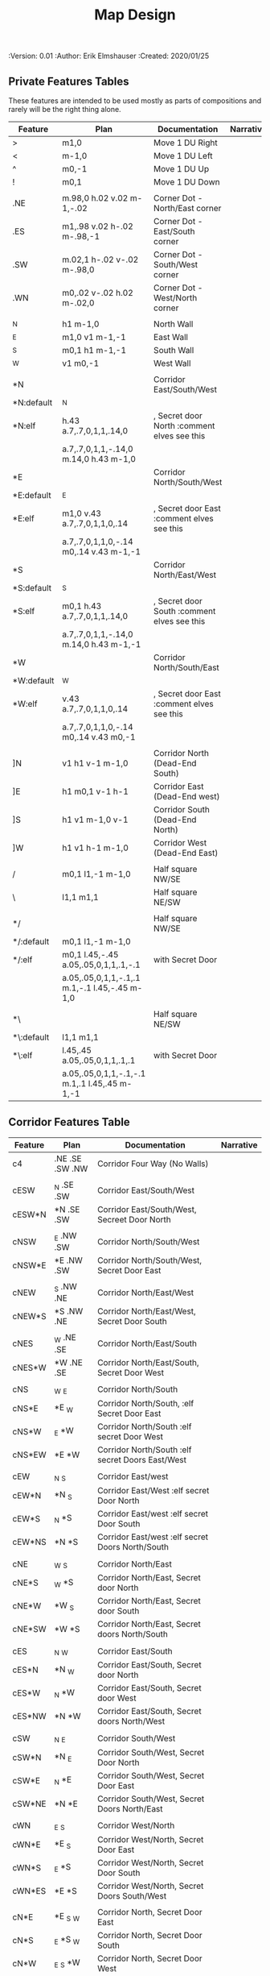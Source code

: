 #+TITLE: Map Design
#+PROPERTIES:
 :Version: 0.01
 :Author: Erik Elmshauser
 :Created: 2020/01/25
 :END:

* Overview

This file provides tables of drawing instruction sets for common
map features such as corridor, secret doors, chambers, special areas and stairs.

See Design.org for details about the formatting of these tables.

* Features
  :PROPERTIES:
  :map-features: t
  :END:

** Private Features Tables
   :PROPERTIES:
   :name: private-map-features
   :MAP-FEATURES: t
   :END:

These features are intended to be used mostly as parts of compositions and rarely will be the right thing alone.

# #+NAME: private-map-features
| Feature    | Plan                                          | Documentation                               | Narrative |
|------------+-----------------------------------------------+---------------------------------------------+-----------|
| >          | m1,0                                          | Move 1 DU Right                             |           |
| <          | m-1,0                                         | Move 1 DU Left                              |           |
| ^          | m0,-1                                         | Move 1 DU Up                                |           |
| !          | m0,1                                          | Move 1 DU Down                              |           |
|            |                                               |                                             |           |
| .NE        | m.98,0 h.02 v.02 m-1,-.02                     | Corner Dot - North/East corner              |           |
| .ES        | m1,.98 v.02 h-.02 m-.98,-1                    | Corner Dot - East/South corner              |           |
| .SW        | m.02,1 h-.02 v-.02 m-.98,0                    | Corner Dot - South/West corner              |           |
| .WN        | m0,.02 v-.02 h.02 m-.02,0                     | Corner Dot - West/North corner              |           |
|            |                                               |                                             |           |
| _N         | h1 m-1,0                                      | North Wall                                  |           |
| _E         | m1,0 v1 m-1,-1                                | East Wall                                   |           |
| _S         | m0,1 h1 m-1,-1                                | South Wall                                  |           |
| _W         | v1 m0,-1                                      | West Wall                                   |           |
|            |                                               |                                             |           |
| *N         |                                               | Corridor East/South/West                    |           |
| *N:default | _N                                            |                                             |           |
| *N:elf     | h.43 a.7,.7,0,1,1,.14,0                       | , Secret door North :comment elves see this |           |
|            | a.7,.7,0,1,1,-.14,0 m.14,0 h.43 m-1,0         |                                             |           |
| *E         |                                               | Corridor North/South/West                   |           |
| *E:default | _E                                            |                                             |           |
| *E:elf     | m1,0 v.43 a.7,.7,0,1,1,0,.14                  | , Secret door East :comment elves see this  |           |
|            | a.7,.7,0,1,1,0,-.14 m0,.14 v.43 m-1,-1        |                                             |           |
| *S         |                                               | Corridor North/East/West                    |           |
| *S:default | _S                                            |                                             |           |
| *S:elf     | m0,1 h.43 a.7,.7,0,1,1,.14,0                  | , Secret door South :comment elves see this |           |
|            | a.7,.7,0,1,1,-.14,0 m.14,0 h.43 m-1,-1        |                                             |           |
| *W         |                                               | Corridor North/South/East                   |           |
| *W:default | _W                                            |                                             |           |
| *W:elf     | v.43 a.7,.7,0,1,1,0,.14                       | , Secret door East :comment elves see this  |           |
|            | a.7,.7,0,1,1,0,-.14 m0,.14 v.43 m0,-1         |                                             |           |
|            |                                               |                                             |           |
| ]N         | v1 h1 v-1 m-1,0                               | Corridor North (Dead-End South)             |           |
| ]E         | h1 m0,1 v-1 h-1                               | Corridor East (Dead-End west)               |           |
| ]S         | h1 v1 m-1,0 v-1                               | Corridor South (Dead-End North)             |           |
| ]W         | h1 v1 h-1 m-1,0                               | Corridor West (Dead-End East)               |           |
|            |                                               |                                             |           |
| /          | m0,1 l1,-1 m-1,0                              | Half square NW/SE                           |           |
| \          | l1,1 m1,1                                     | Half square NE/SW                           |           |
|            |                                               |                                             |           |
| */         |                                               | Half square NW/SE                           |           |
| */:default | m0,1 l1,-1 m-1,0                              |                                             |           |
| */:elf     | m0,1 l.45,-.45 a.05,.05,0,1,1,.1,-.1          | with Secret Door                            |           |
|            | a.05,.05,0,1,1,-.1,.1 m.1,-.1 l.45,-.45 m-1,0 |                                             |           |
|            |                                               |                                             |           |
| *\         |                                               | Half square NE/SW                           |           |
| *\:default | l1,1 m1,1                                     |                                             |           |
| *\:elf     | l.45,.45 a.05,.05,0,1,1,.1,.1                 | with Secret Door                            |           |
|            | a.05,.05,0,1,1,-.1,-.1 m.1,.1 l.45,.45 m-1,-1 |                                             |           |

** Corridor Features Table
   :PROPERTIES:
   :name: corridor-features
   :MAP-FEATURES: t

   :END:

# #+NAME: corridor-features
| Feature | Plan            | Documentation                                    | Narrative |
|---------+-----------------+--------------------------------------------------+-----------|
| c4      | .NE .SE .SW .NW | Corridor Four Way (No Walls)                     |           |
|         |                 |                                                  |           |
| cESW    | _N .SE .SW      | Corridor East/South/West                         |           |
| cESW*N  | *N .SE .SW      | Corridor East/South/West, Secreet Door North     |           |
|         |                 |                                                  |           |
| cNSW    | _E .NW .SW      | Corridor North/South/West                        |           |
| cNSW*E  | *E .NW .SW      | Corridor North/South/West, Secret Door East      |           |
|         |                 |                                                  |           |
| cNEW    | _S .NW .NE      | Corridor North/East/West                         |           |
| cNEW*S  | *S .NW .NE      | Corridor North/East/West, Secret Door South      |           |
|         |                 |                                                  |           |
| cNES    | _W .NE .SE      | Corridor North/East/South                        |           |
| cNES*W  | *W .NE .SE      | Corridor North/East/South, Secret Door West      |           |
|         |                 |                                                  |           |
| cNS     | _W _E           | Corridor North/South                             |           |
| cNS*E   | *E _W           | Corridor North/South, :elf Secret Door East      |           |
| cNS*W   | _E *W           | Corridor North/South :elf secret Door West       |           |
| cNS*EW  | *E *W           | Corridor North/South :elf secret Doors East/West |           |
|         |                 |                                                  |           |
| cEW     | _N _S           | Corridor East/west                               |           |
| cEW*N   | *N _S           | Corridor East/West :elf secret Door North        |           |
| cEW*S   | _N *S           | Corridor East/west :elf secret Door South        |           |
| cEW*NS  | *N *S           | Corridor East/west :elf secret Doors North/South |           |
|         |                 |                                                  |           |
| cNE     | _W _S           | Corridor North/East                              |           |
| cNE*S   | _W *S           | Corridor North/East, Secret door North           |           |
| cNE*W   | *W _S           | Corridor North/East, Secret door South           |           |
| cNE*SW  | *W *S           | Corridor North/East, Secret doors North/South    |           |
|         |                 |                                                  |           |
| cES     | _N _W           | Corridor East/South                              |           |
| cES*N   | *N _W           | Corridor East/South, Secret door North           |           |
| cES*W   | _N *W           | Corridor East/South, Secret door West            |           |
| cES*NW  | *N *W           | Corridor East/South, Secret doors North/West     |           |
|         |                 |                                                  |           |
| cSW     | _N _E           | Corridor South/West                              |           |
| cSW*N   | *N _E           | Corridor South/West, Secret Door North           |           |
| cSW*E   | _N *E           | Corridor South/West, Secret Door East            |           |
| cSW*NE  | *N *E           | Corridor South/West, Secret Doors North/East     |           |
|         |                 |                                                  |           |
| cWN     | _E _S           | Corridor West/North                              |           |
| cWN*E   | *E _S           | Corridor West/North, Secret Door East            |           |
| cWN*S   | _E *S           | Corridor West/North, Secret Door South           |           |
| cWN*ES  | *E *S           | Corridor West/North, Secret Doors South/West     |           |
|         |                 |                                                  |           |
| cN*E    | *E _S _W        | Corridor North, Secret Door East                 |           |
| cN*S    | _E *S _W        | Corridor North, Secret Door South                |           |
| cN*W    | _E _S *W        | Corridor North, Secret Door West                 |           |
| cN*ES   | *E *S _W        | Corridor North, Secret Doors East/South          |           |
| cN*EW   | *E _S *W        | Corridor North, Secret Doors East/West           |           |
| cN*SW   | _E *S *W        | Corridor North, Secret Doors South/West          |           |
| cN*ESW  | *E *S *W        | Corridor North, Secret Doors all sides           |           |
|         |                 |                                                  |           |
| cE*N    | *N _S _W        | Corridor East, Secret Door North                 |           |
| cE*S    | _N *S _W        | Corridor East, Secret Door South                 |           |
| cE*W    | _N _S *W        | Corridor East, Secret Door West                  |           |
| cE*NS   | *N *S _W        | Corridor East, Secret Doors North/South          |           |
| cE*NW   | *N _S *W        | Corridor East, Secret Doors North/West           |           |
| cE*SW   | _N *S *W        | Corridor East, Secret Doors South/West           |           |
| cE*NSW  | *N *S *W        | Corridor East, Secret Doors all sides            |           |
|         |                 |                                                  |           |
| cS*N    | *N _E _W        | Corridor North, Secret Door North                |           |
| cS*E    | _N *E _W        | Corridor North, Secret Door East                 |           |
| cS*W    | _N _E *W        | Corridor North, Secret Door West                 |           |
| cS*NE   | *N *E _W        | Corridor North, Secret Doors North/East          |           |
| cS*NW   | *N _E *W        | Corridor North, Secret Doors North/West          |           |
| cS*EW   | _N *E *W        | Corridor North, Secret Doors East/West           |           |
| cS*NEW  | *N *E *W        | Corridor North, Secret Doors all sides           |           |
|         |                 |                                                  |           |
| cW*N    | *N _E _S        | Corridor West, Secret Door North                 |           |
| cW*E    | _N *E _S        | Corridor West, Secret Door East                  |           |
| cW*S    | _N _E *S        | Corridor West, Secret Door South                 |           |
| cW*NE   | *N *E _S        | Corridor West, Secret Doors North/East           |           |
| cW*NS   | *N _E *S        | Corridor West, Secret Doors North/South          |           |
| cW*ES   | _N *E *S        | Corridor West, Secret Doors East/South           |           |
| cW*NES  | *N *E *S        | Corridor West, Secret Doors all sides            |           |
|         |                 |                                                  |           |


** Area Features Table
   :PROPERTIES:
   :name: area-features
   :MAP-FEATURES: t
   :END:

# #+NAME: area-features
| Feature | Plan                                                      | Documentation | Narrative |
|---------+-----------------------------------------------------------+---------------+-----------|
| A2      | <text x=".85" y="1.15" font-size=".5" fill="red">A</text> |               |           |
|         |                                                           |               |           |


** Chamber Features Table
   :PROPERTIES:
   :name: chamber-features
   :MAP-FEATURES: t
   :END:

# #+NAME: chamber-features
| Feature    | Plan                          | Documentation                                                   | Narrative |
|------------+-------------------------------+-----------------------------------------------------------------+-----------|
| 10*N       | ]N *N                         | 10x10 chamber, secret door North                                |           |
| 10*E       | ]E *E                         | 10x10 chamber, secret door East                                 |           |
| 10*S       | ]S *S                         | 10x10 chamber, secret door South                                |           |
| 10*W       | ]W *W                         | 10x10 chamber, secret door West                                 |           |
|            |                               |                                                                 |           |
| 20*N-W     | _W *N > _N _E ! _E _S < _S _W | 20x20 chamber, Secret door in Western half of nothern wall      |           |
| 20*N-E     | _W _N > *N _E ! _E _S < _S _W | 20x20 chamber, Secret door in Eastern half of nothern wall      |           |
| 20*E-N     | _W _N > _N *E ! _E _S < _S _W | 20x20 chamber, Secret door in Northern half of Eastern Wall     |           |
| 20*E-S     | _W _N > _N _E ! *E _S < _S _W | 20x20 chamber, Secret door in Southern half of Eastern Wall     |           |
| 20*S-E     | _W _N > _N _E ! _E *S < _S _W | 20x20 chamber, Secret door in Eastern half of Southern Wall     |           |
| 20*S-W     | _W _N > _N _E ! _E _S < *S _W | 20x20 chamber, Secret door in Western half of Southern Wall     |           |
| 20*W-S     | _W _N > _N _E ! _E _S < _S *W | 20x20 chamber, Secret door in Southern half of Westrern Wall    |           |
| 20*W-N     | *W _N > _N _E ! _E _S < _S _W | 20x20 chamber, Secret door in Northern half of Western Wall     |           |
|            |                               |                                                                 |           |
| 20*W-N*N-W | *W *N > _N _E ! _E _S < _S _W | 20x20 chamber, Secret doors West (Northern) and North (Western) |           |


** Special Chamber Features Table
   :PROPERTIES:
   :name: special-chamber-features
   :MAP-FEATURES: t
   :END:

# #+NAME: special-chamber-features
| Feature | Plan                                                                  | Documentation                    | Narrative |
|---------+-----------------------------------------------------------------------+----------------------------------+-----------|
| GS      | _W _N > _N _E > ! _N _E ! _E ! _E _S < _S < < _S _W ^ _W ^ _W _N      | General Store                    |           |
|         | <text x=".5" y="2.25" font-size=".6" fill="blue">General Store</text> |                                  |           |
|         |                                                                       |                                  |           |
| B-E     | / > _N > \ ! *E ! / < _S < \ ^ _W                                     | Balrog chamber, Secret door east |           |
